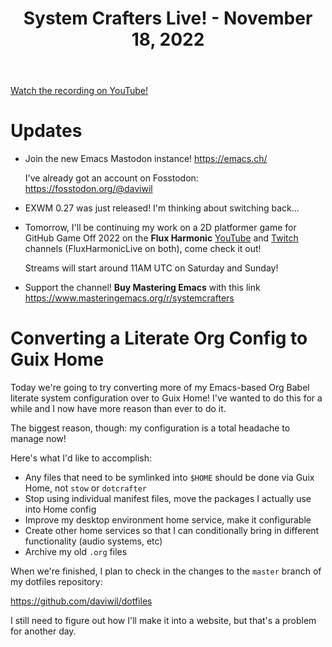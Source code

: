 #+title: System Crafters Live! - November 18, 2022

[[yt:0C16LLHGYzk][Watch the recording on YouTube!]]

* Updates

- Join the new Emacs Mastodon instance! https://emacs.ch/

  I've already got an account on Fosstodon: https://fosstodon.org/@daviwil

- EXWM 0.27 was just released!  I'm thinking about switching back...

- Tomorrow, I'll be continuing my work on a 2D platformer game for GitHub Game Off 2022 on the *Flux Harmonic* [[https://youtube.com/FluxHarmonicLive][YouTube]] and [[https://twitch.tv/FluxHarmonicLive][Twitch]] channels (FluxHarmonicLive on both), come check it out!

  Streams will start around 11AM UTC on Saturday and Sunday!

- Support the channel!  *Buy Mastering Emacs* with this link https://www.masteringemacs.org/r/systemcrafters

* Converting a Literate Org Config to Guix Home

Today we're going to try converting more of my Emacs-based Org Babel literate system configuration over to Guix Home!  I've wanted to do this for a while and I now have more reason than ever to do it.

The biggest reason, though: my configuration is a total headache to manage now!

Here's what I'd like to accomplish:

- Any files that need to be symlinked into =$HOME= should be done via Guix Home, not =stow= or =dotcrafter=
- Stop using individual manifest files, move the packages I actually use into Home config
- Improve my desktop environment home service, make it configurable
- Create other home services so that I can conditionally bring in different functionality (audio systems, etc)
- Archive my old =.org= files

When we're finished, I plan to check in the changes to the =master= branch of my dotfiles repository:

https://github.com/daviwil/dotfiles

I still need to figure out how I'll make it into a website, but that's a problem for another day.
